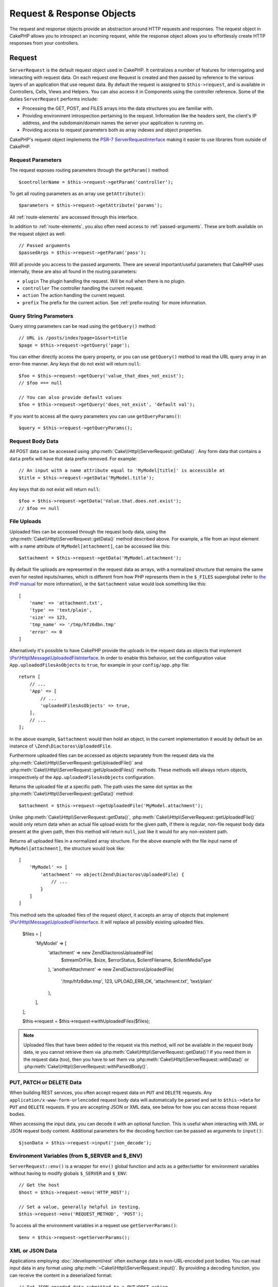 Request & Response Objects
##########################

.. php:namespace:: Cake\Http

The request and response objects provide an abstraction around HTTP requests and
responses. The request object in CakePHP allows you to introspect an incoming
request, while the response object allows you to effortlessly create HTTP
responses from your controllers.

.. index:: $this->request
.. _cake-request:

Request
=======

.. php:class:: ServerRequest

``ServerRequest`` is the default request object used in CakePHP. It centralizes a
number of features for interrogating and interacting with request data.
On each request one Request is created and then passed by reference to the
various layers of an application that use request data. By default the request
is assigned to ``$this->request``, and is available in Controllers, Cells, Views
and Helpers. You can also access it in Components using the controller
reference. Some of the duties ``ServerRequest`` performs include:

* Processing the GET, POST, and FILES arrays into the data structures you are
  familiar with.
* Providing environment introspection pertaining to the request. Information
  like the headers sent, the client's IP address, and the subdomain/domain
  names the server your application is running on.
* Providing access to request parameters both as array indexes and object
  properties.

CakePHP's request object implements the `PSR-7
ServerRequestInterface <http://www.php-fig.org/psr/psr-7/>`_ making it easier to
use libraries from outside of CakePHP.

Request Parameters
------------------

The request exposes routing parameters through the ``getParam()`` method::

    $controllerName = $this->request->getParam('controller');

To get all routing parameters as an array use ``getAttribute()``::

    $parameters = $this->request->getAttribute('params');

All :ref:`route-elements` are accessed through this interface.

In addition to :ref:`route-elements`, you also often need access to
:ref:`passed-arguments`. These are both available on the request object as
well::

    // Passed arguments
    $passedArgs = $this->request->getParam('pass');

Will all provide you access to the passed arguments. There
are several important/useful parameters that CakePHP uses internally, these
are also all found in the routing parameters:

* ``plugin`` The plugin handling the request. Will be null when there is no
  plugin.
* ``controller`` The controller handling the current request.
* ``action`` The action handling the current request.
* ``prefix`` The prefix for the current action. See :ref:`prefix-routing` for
  more information.

Query String Parameters
-----------------------

.. php:method:: getQuery($name)

Query string parameters can be read using the ``getQuery()`` method::

    // URL is /posts/index?page=1&sort=title
    $page = $this->request->getQuery('page');

You can either directly access the query property, or you can use
``getQuery()`` method to read the URL query array in an error-free manner.
Any keys that do not exist will return ``null``::

    $foo = $this->request->getQuery('value_that_does_not_exist');
    // $foo === null

    // You can also provide default values
    $foo = $this->request->getQuery('does_not_exist', 'default val');

If you want to access all the query parameters you can use
``getQueryParams()``::

    $query = $this->request->getQueryParams();

Request Body Data
-----------------

.. php:method:: getData($name, $default = null)

All POST data can be accessed using
:php:meth:`Cake\\Http\\ServerRequest::getData()`.  Any form data that
contains a ``data`` prefix will have that data prefix removed. For example::

    // An input with a name attribute equal to 'MyModel[title]' is accessible at
    $title = $this->request->getData('MyModel.title');

Any keys that do not exist will return ``null``::

    $foo = $this->request->getData('Value.that.does.not.exist');
    // $foo == null

.. _request-file-uploads:

File Uploads
------------

Uploaded files can be accessed through the request body data, using the :php:meth:`Cake\\Http\\ServerRequest::getData()`
method described above. For example, a file from an input element with a name attribute of ``MyModel[attachment]``, can
be accessed like this::

    $attachment = $this->request->getData('MyModel.attachment');

By default file uploads are represented in the request data as arrays, with a normalized structure that remains the same
even for nested inputs/names, which is different from how PHP represents them in the ``$_FILES`` superglobal (refer to
`the PHP manual <https://www.php.net/manual/en/features.file-upload.php>`__ for more information), ie the
``$attachment`` value would look something like this::

    [
        'name' => 'attachment.txt',
        'type' => 'text/plain',
        'size' => 123,
        'tmp_name' => '/tmp/hfz6dbn.tmp'
        'error' => 0
    ]

Alternatively it's possible to have CakePHP provide the uploads in the request data as objects that implement
`\\Psr\\Http\\Message\\UploadedFileInterface <https://www.php-fig.org/psr/psr-7/#16-uploaded-files>`__. In order to
enable this behavior, set the configuration value ``App.uploadedFilesAsObjects`` to ``true``, for example in your
``config/app.php`` file::

    return [
        // ...
        'App' => [
            // ...
            'uploadedFilesAsObjects' => true,
        ],
        // ...
    ];

In the above example, ``$attachment`` would then hold an object, in the current implementation it would by default be an
instance of ``\Zend\Diactoros\UploadedFile``.

.. versionadded:: 3.9.0
    Support for uploaded files as objects in the request data was added in version 3.9.0

Furthermore uploaded files can be accessed as objects separately from the request data via the
:php:meth:`Cake\\Http\\ServerRequest::getUploadedFile()` and
:php:meth:`Cake\\Http\\ServerRequest::getUploadedFiles()` methods. These methods will always return objects,
irrespectively of the ``App.uploadedFilesAsObjects`` configuration.

.. php:method:: getUploadedFile($path)

Returns the uploaded file at a specific path. The path uses the same dot syntax as the
:php:meth:`Cake\\Http\\ServerRequest::getData()` method::

    $attachment = $this->request->getUploadedFile('MyModel.attachment');

Unlike :php:meth:`Cake\\Http\\ServerRequest::getData()`, :php:meth:`Cake\\Http\\ServerRequest::getUploadedFile()` would
only return data when an actual file upload exists for the given path, if there is regular, non-file request body data
present at the given path, then this method will return ``null``, just like it would for any non-existent path.

.. php:method:: getUploadedFiles()

Returns all uploaded files in a normalized array structure. For the above example with the file input name of
``MyModel[attachment]``, the structure would look like::

    [
        'MyModel' => [
            'attachment' => object(Zend\Diactoros\UploadedFile) {
                // ...
            }
        ]
    ]

.. php:method:: withUploadedFiles(array $files)

This method sets the uploaded files of the request object, it accepts an array of objects that implement
`\\Psr\\Http\\Message\\UploadedFileInterface <https://www.php-fig.org/psr/psr-7/#16-uploaded-files>`__. It will
replace all possibly existing uploaded files.

    $files = [
        'MyModel' => [
            'attachment' => new \Zend\Diactoros\UploadedFile(
                $streamOrFile,
                $size,
                $errorStatus,
                $clientFilename,
                $clientMediaType
            ),
            'anotherAttachment' => new \Zend\Diactoros\UploadedFile(
                '/tmp/hfz6dbn.tmp',
                123,
                \UPLOAD_ERR_OK,
                'attachment.txt',
                'text/plain'
            ),
        ],
    ];

    $this->request = $this->request->withUploadedFiles($files);

.. note::

    Uploaded files that have been added to the request via this method, will *not* be available in the request body
    data, ie you cannot retrieve them via :php:meth:`Cake\\Http\\ServerRequest::getData()`! If you need them in the
    request data (too), then you have to set them via :php:meth:`Cake\\Http\\ServerRequest::withData()` or
    :php:meth:`Cake\\Http\\ServerRequest::withParsedBody()`.

PUT, PATCH or DELETE Data
-------------------------

.. php:method:: input($callback, [$options])

When building REST services, you often accept request data on ``PUT`` and
``DELETE`` requests. Any ``application/x-www-form-urlencoded`` request body data
will automatically be parsed and set to ``$this->data`` for ``PUT`` and
``DELETE`` requests. If you are accepting JSON or XML data, see below for how
you can access those request bodies.

When accessing the input data, you can decode it with an optional function.
This is useful when interacting with XML or JSON request body content.
Additional parameters for the decoding function can be passed as arguments to
``input()``::

    $jsonData = $this->request->input('json_decode');

Environment Variables (from $_SERVER and $_ENV)
-----------------------------------------------

.. php:method:: env($key, $value = null)

``ServerRequest::env()`` is a wrapper for ``env()`` global function and acts as
a getter/setter for environment variables without having to modify globals
``$_SERVER`` and ``$_ENV``::

    // Get the host
    $host = $this->request->env('HTTP_HOST');

    // Set a value, generally helpful in testing.
    $this->request->env('REQUEST_METHOD', 'POST');

To access all the environment variables in a request use ``getServerParams()``::

    $env = $this->request->getServerParams();

XML or JSON Data
----------------

Applications employing :doc:`/development/rest` often exchange data in
non-URL-encoded post bodies. You can read input data in any format using
:php:meth:`~Cake\\Http\\ServerRequest::input()`. By providing a decoding function,
you can receive the content in a deserialized format::

    // Get JSON encoded data submitted to a PUT/POST action
    $jsonData = $this->request->input('json_decode');

Some deserializing methods require additional parameters when called, such as
the 'as array' parameter on ``json_decode``. If you want XML converted into a
DOMDocument object, :php:meth:`~Cake\\Http\\ServerRequest::input()` supports
passing in additional parameters as well::

    // Get XML encoded data submitted to a PUT/POST action
    $data = $this->request->input('Cake\Utility\Xml::build', ['return' => 'domdocument']);

Path Information
----------------

The request object also provides useful information about the paths in your
application. The ``base`` and ``webroot`` attributes are useful for
generating URLs, and determining whether or not your application is in a
subdirectory. The attributes you can use are::

    // Assume the current request URL is /subdir/articles/edit/1?page=1

    // Holds /subdir/articles/edit/1?page=1
    $here = $request->getRequestTarget();

    // Holds /subdir
    $base = $request->getAttribute('base');

    // Holds /subdir/
    $base = $request->getAttribute('webroot');

.. _check-the-request:

Checking Request Conditions
---------------------------

.. php:method:: is($type, $args...)

The request object provides an easy way to inspect certain conditions in a given
request. By using the ``is()`` method you can check a number of common
conditions, as well as inspect other application specific request criteria::

    $isPost = $this->request->is('post');

You can also extend the request detectors that are available, by using
:php:meth:`Cake\\Http\\ServerRequest::addDetector()` to create new kinds of
detectors. There are different types of detectors that you can create:

* Environment value comparison - Compares a value fetched from :php:func:`env()`
  for equality with the provided value.
* Header value comparison - If the specified header exists with the specified
  value, or if the callable returns true.
* Pattern value comparison - Pattern value comparison allows you to compare a
  value fetched from :php:func:`env()` to a regular expression.
* Option based comparison -  Option based comparisons use a list of options to
  create a regular expression. Subsequent calls to add an already defined
  options detector will merge the options.
* Callback detectors - Callback detectors allow you to provide a 'callback' type
  to handle the check. The callback will receive the request object as its only
  parameter.

.. php:method:: addDetector($name, $options)

Some examples would be::

    // Add an environment detector.
    $this->request->addDetector(
        'post',
        ['env' => 'REQUEST_METHOD', 'value' => 'POST']
    );

    // Add a pattern value detector.
    $this->request->addDetector(
        'iphone',
        ['env' => 'HTTP_USER_AGENT', 'pattern' => '/iPhone/i']
    );

    // Add an option detector
    $this->request->addDetector('internalIp', [
        'env' => 'CLIENT_IP',
        'options' => ['192.168.0.101', '192.168.0.100']
    ]);


    // Add a header detector with value comparison
    $this->request->addDetector('fancy', [
        'env' => 'CLIENT_IP',
        'header' => ['X-Fancy' => 1]
    ]);

    // Add a header detector with callable comparison
    $this->request->addDetector('fancy', [
        'env' => 'CLIENT_IP',
        'header' => ['X-Fancy' => function ($value, $header) {
            return in_array($value, ['1', '0', 'yes', 'no'], true);
        }]
    ]);

    // Add a callback detector. Must be a valid callable.
    $this->request->addDetector(
        'awesome',
        function ($request) {
            return $request->getParam('awesome');
        }
    );

    // Add a detector that uses additional arguments.
    $this->request->addDetector(
        'csv',
        [
            'accept' => ['text/csv'],
            'param' => '_ext',
            'value' => 'csv',
        ]
    );

There are several built-in detectors that you can use:

* ``is('get')`` Check to see whether the current request is a GET.
* ``is('put')`` Check to see whether the current request is a PUT.
* ``is('patch')`` Check to see whether the current request is a PATCH.
* ``is('post')`` Check to see whether the current request is a POST.
* ``is('delete')`` Check to see whether the current request is a DELETE.
* ``is('head')`` Check to see whether the current request is HEAD.
* ``is('options')`` Check to see whether the current request is OPTIONS.
* ``is('ajax')`` Check to see whether the current request came with
  X-Requested-With = XMLHttpRequest.
* ``is('ssl')`` Check to see whether the request is via SSL.
* ``is('flash')`` Check to see whether the request has a User-Agent of Flash.
* ``is('json')`` Check to see whether the request has 'json' extension and
  accept 'application/json' mimetype.
* ``is('xml')`` Check to see whether the request has 'xml' extension and accept
  'application/xml' or 'text/xml' mimetype.

``ServerRequest`` also includes methods like
:php:meth:`Cake\\Http\\ServerRequest::domain()`,
:php:meth:`Cake\\Http\\ServerRequest::subdomains()` and
:php:meth:`Cake\\Http\\ServerRequest::host()` to make applications that use
subdomains simpler.

Session Data
------------

To access the session for a given request use the ``getSession()`` method or use the ``session`` attribute::

    $session = $this->request->getSession();
    $session = $this->request->getAttribute('session');

    $userName = $session->read('Auth.User.name');

For more information, see the :doc:`/development/sessions` documentation for how
to use the session object.

Host and Domain Name
--------------------

.. php:method:: domain($tldLength = 1)

Returns the domain name your application is running on::

    // Prints 'example.org'
    echo $request->domain();

.. php:method:: subdomains($tldLength = 1)

Returns the subdomains your application is running on as an array::

    // Returns ['my', 'dev'] for 'my.dev.example.org'
    $subdomains = $request->subdomains();

.. php:method:: host()

Returns the host your application is on::

    // Prints 'my.dev.example.org'
    echo $request->host();

Reading the HTTP Method
-----------------------

.. php:method:: getMethod()

Returns the HTTP method the request was made with::

    // Output POST
    echo $request->getMethod();

Restricting Which HTTP method an Action Accepts
-----------------------------------------------

.. php:method:: allowMethod($methods)

Set allowed HTTP methods. If not matched, will throw
``MethodNotAllowedException``. The 405 response will include the required
``Allow`` header with the passed methods::

    public function delete()
    {
        // Only accept POST and DELETE requests
        $this->request->allowMethod(['post', 'delete']);
        ...
    }

Reading HTTP Headers
--------------------

Allows you to access any of the ``HTTP_*`` headers that were used
for the request. For example::

    // Get the header as a string
    $userAgent = $this->request->getHeaderLine('User-Agent');

    // Get an array of all values.
    $acceptHeader = $this->request->getHeader('Accept');

    // Check if a header exists
    $hasAcceptHeader = $this->request->hasHeader('Accept');

While some apache installs don't make the ``Authorization`` header accessible,
CakePHP will make it available through apache specific methods as required.

.. php:method:: referer($local = true)

Returns the referring address for the request.

.. php:method:: clientIp()

Returns the current visitor's IP address.

Trusting Proxy Headers
----------------------

If your application is behind a load balancer or running on a cloud service, you
will often get the load balancer host, port and scheme in your requests. Often
load balancers will also send ``HTTP-X-Forwarded-*`` headers with the original
values. The forwarded headers will not be used by CakePHP out of the box. To
have the request object use these headers set the ``trustProxy`` property to
``true``::

    $this->request->trustProxy = true;

    // These methods will now use the proxied headers.
    $port = $this->request->port();
    $host = $this->request->host();
    $scheme = $this->request->scheme();
    $clientIp = $this->request->clientIp();

Once proxies are trusted the ``clientIp()`` method will use the *last* IP
address in the ``X-Forwarded-For`` header. If your application is behind
multiple proxies, you can use ``setTrustedProxies()`` to define the IP addresses
of proxies in your control::

    $request->setTrustedProxies(['127.1.1.1', '127.8.1.3']);

After proxies are trusted ``clientIp()`` will use the first IP address in the
``X-Forwarded-For`` header providing it is the only value that isn't from a trusted
proxy.

Checking Accept Headers
-----------------------

.. php:method:: accepts($type = null)

Find out which content types the client accepts, or check whether it accepts a
particular type of content.

Get all types::

    $accepts = $this->request->accepts();

Check for a single type::

    $acceptsJson = $this->request->accepts('application/json');

.. php:method:: acceptLanguage($language = null)

Get all the languages accepted by the client,
or check whether a specific language is accepted.

Get the list of accepted languages::

    $acceptsLanguages = $this->request->acceptLanguage();

Check whether a specific language is accepted::

    $acceptsSpanish = $this->request->acceptLanguage('es-es');

.. _request-cookies:

Cookies
-------

Request cookies can be read through a number of methods::

    // Get the cookie value, or null if the cookie is missing.
    $rememberMe = $this->request->getCookie('remember_me');

    // Read the value, or get the default of 0
    $rememberMe = $this->request->getCookie('remember_me', 0);

    // Get all cookies as an hash
    $cookies = $this->request->getCookieParams();

    // Get a CookieCollection instance
    $cookies = $this->request->getCookieCollection()

See the :php:class:`Cake\\Http\\Cookie\\CookieCollection` documentation for how
to work with cookie collection.


Uploaded Files
--------------

Requests expose the uploaded file data in ``getData()`` or
``getUploadedFiles()`` as ``UploadedFileInterface`` objects::

    // Get a list of UploadedFile objects
    $files = $request->getUploadedFiles();

    // Read the file data.
    $files[0]->getStream();
    $files[0]->getSize();
    $files[0]->getClientFileName();

    // Move the file.
    $files[0]->moveTo($targetPath);

Manipulating URIs
-----------------

Requests contain a URI object, which contains methods for interacting with the
requested URI::

    // Get the URI
    $uri = $request->getUri();

    // Read data out of the URI.
    $path = $uri->getPath();
    $query = $uri->getQuery();
    $host = $uri->getHost();


.. index:: $this->response

Response
========

.. php:class:: Response

:php:class:`Cake\\Http\\Response` is the default response class in CakePHP.
It encapsulates a number of features and functionality for generating HTTP
responses in your application. It also assists in testing, as it can be
mocked/stubbed allowing you to inspect headers that will be sent.
Like :php:class:`Cake\\Http\\ServerRequest`, :php:class:`Cake\\Http\\Response`
consolidates a number of methods previously found on :php:class:`Controller`,
:php:class:`RequestHandlerComponent` and :php:class:`Dispatcher`. The old
methods are deprecated in favour of using :php:class:`Cake\\Http\\Response`.

``Response`` provides an interface to wrap the common response-related
tasks such as:

* Sending headers for redirects.
* Sending content type headers.
* Sending any header.
* Sending the response body.

Dealing with Content Types
--------------------------

.. php:method:: withType($contentType = null)

You can control the Content-Type of your application's responses with
:php:meth:`Cake\\Http\\Response::withType()`. If your application needs to deal
with content types that are not built into Response, you can map them with
``type()`` as well::

    // Add a vCard type
    $this->response->type(['vcf' => 'text/v-card']);

    // Set the response Content-Type to vcard.
    $this->response = $this->response->withType('vcf');

Usually, you'll want to map additional content types in your controller's
:php:meth:`~Controller::beforeFilter()` callback, so you can leverage the
automatic view switching features of :php:class:`RequestHandlerComponent` if you
are using it.

.. _cake-response-file:

Sending Files
-------------

.. php:method:: withFile($path, $options = [])

There are times when you want to send files as responses for your requests.
You can accomplish that by using :php:meth:`Cake\\Http\\Response::withFile()`::

    public function sendFile($id)
    {
        $file = $this->Attachments->getFile($id);
        $response = $this->response->withFile($file['path']);
        // Return the response to prevent controller from trying to render
        // a view.
        return $response;
    }

As shown in the above example, you must pass the file path to the method.
CakePHP will send a proper content type header if it's a known file type listed
in `Cake\\Http\\Response::$_mimeTypes`. You can add new types prior to calling
:php:meth:`Cake\\Http\\Response::withFile()` by using the
:php:meth:`Cake\\Http\\Response::withType()` method.

If you want, you can also force a file to be downloaded instead of displayed in
the browser by specifying the options::

    $response = $this->response->withFile(
        $file['path'],
        ['download' => true, 'name' => 'foo']
    );

The supported options are:

name
    The name allows you to specify an alternate file name to be sent to
    the user.
download
    A boolean value indicating whether headers should be set to force
    download.

Sending a String as File
------------------------

You can respond with a file that does not exist on the disk, such as a pdf or an
ics generated on the fly from a string::

    public function sendIcs()
    {
        $icsString = $this->Calendars->generateIcs();
        $response = $this->response;

        // Inject string content into response body
        $response = $response->withStringBody($icsString);

        $response = $response->withType('ics');

        // Optionally force file download
        $response = $response->withDownload('filename_for_download.ics');

        // Return response object to prevent controller from trying to render
        // a view.
        return $response;
    }

Callbacks can also return the body as a string::

    $path = '/some/file.png';
    $this->response->body(function () use ($path) {
        return file_get_contents($path);
    });

Setting Headers
---------------

.. php:method:: withHeader($header, $value)

Setting headers is done with the :php:meth:`Cake\\Http\\Response::withHeader()`
method. Like all of the PSR-7 interface methods, this method returns a *new*
instance with the new header::

    // Add/replace a header
    $response = $response->withHeader('X-Extra', 'My header');

    // Set multiple headers
    $response = $response->withHeader('X-Extra', 'My header')
        ->withHeader('Location', 'http://example.com');

    // Append a value to an existing header
    $response = $response->withAddedHeader('Set-Cookie', 'remember_me=1');

Headers are not sent when set. Instead, they are held until the response is
emitted by ``Cake\Http\Server``.

You can now use the convenience method
:php:meth:`Cake\\Http\\Response::withLocation()` to directly set or get the
redirect location header.

Setting the Body
----------------

.. php:method:: withStringBody($string)

To set a string as the response body, do the following::

    // Set a string into the body
    $response = $response->withStringBody('My Body');

    // If you want a json response
    $response = $response->withType('application/json')
        ->withStringBody(json_encode(['Foo' => 'bar']));

.. php:method:: withBody($body)

To set the response body, use the ``withBody()`` method, which is provided by the
:php:class:`Zend\\Diactoros\\MessageTrait`::

    $response = $response->withBody($stream);

Be sure that ``$stream`` is a :php:class:`Psr\\Http\\Message\\StreamInterface` object.
See below on how to create a new stream.

You can also stream responses from files using :php:class:`Zend\\Diactoros\\Stream` streams::

    // To stream from a file
    use Zend\Diactoros\Stream;

    $stream = new Stream('/path/to/file', 'rb');
    $response = $response->withBody($stream);

You can also stream responses from a callback using the ``CallbackStream``. This
is useful when you have resources like images, CSV files or PDFs you need to
stream to the client::

    // Streaming from a callback
    use Cake\Http\CallbackStream;

    // Create an image.
    $img = imagecreate(100, 100);
    // ...

    $stream = new CallbackStream(function () use ($img) {
        imagepng($img);
    });
    $response = $response->withBody($stream);

Setting the Character Set
-------------------------

.. php:method:: withCharset($charset)

Sets the charset that will be used in the response::

    $this->response = $this->response->withCharset('UTF-8');

Interacting with Browser Caching
--------------------------------

.. php:method:: withDisabledCache()

You sometimes need to force browsers not to cache the results of a controller
action. :php:meth:`Cake\\Http\\Response::withDisabledCache()` is intended for just
that::

    public function index()
    {
        // Disable caching
        $this->response = $this->response->withDisabledCache();
    }

.. warning::

    Disabling caching from SSL domains while trying to send
    files to Internet Explorer can result in errors.

.. php:method:: withCache($since, $time = '+1 day')

You can also tell clients that you want them to cache responses. By using
:php:meth:`Cake\\Http\\Response::withCache()`::

    public function index()
    {
        // Enable caching
        $this->response = $this->response->withCache('-1 minute', '+5 days');
    }

The above would tell clients to cache the resulting response for 5 days,
hopefully speeding up your visitors' experience.
The ``withCache()`` method sets the ``Last-Modified`` value to the first
argument. ``Expires`` header and the ``max-age`` directive are set based on the
second parameter. Cache-Control's ``public`` directive is set as well.

.. _cake-response-caching:

Fine Tuning HTTP Cache
----------------------

One of the best and easiest ways of speeding up your application is to use HTTP
cache. Under this caching model, you are only required to help clients decide if
they should use a cached copy of the response by setting a few headers such as
modified time and response entity tag.

Rather than forcing you to code the logic for caching and for invalidating
(refreshing) it once the data has changed, HTTP uses two models, expiration and
validation, which usually are much simpler to use.

Apart from using :php:meth:`Cake\\Http\\Response::withCache()`, you can also use
many other methods to fine-tune HTTP cache headers to take advantage of browser
or reverse proxy caching.

The Cache Control Header
~~~~~~~~~~~~~~~~~~~~~~~~

.. php:method:: withSharable($public, $time = null)

Used under the expiration model, this header contains multiple indicators that
can change the way browsers or proxies use the cached content. A
``Cache-Control`` header can look like this::

    Cache-Control: private, max-age=3600, must-revalidate

``Response`` class helps you set this header with some utility methods that will
produce a final valid ``Cache-Control`` header. The first is the
``withSharable()`` method, which indicates whether a response is to be
considered sharable across different users or clients. This method actually
controls the ``public`` or ``private`` part of this header.  Setting a response
as private indicates that all or part of it is intended for a single user. To
take advantage of shared caches, the control directive must be set as public.

The second parameter of this method is used to specify a ``max-age`` for the
cache, which is the number of seconds after which the response is no longer
considered fresh::

    public function view()
    {
        // ...
        // Set the Cache-Control as public for 3600 seconds
        $this->response = $this->response->withSharable(true, 3600);
    }

    public function my_data()
    {
        // ...
        // Set the Cache-Control as private for 3600 seconds
        $this->response = $this->response->withSharable(false, 3600);
    }

``Response`` exposes separate methods for setting each of the directives in
the ``Cache-Control`` header.

The Expiration Header
~~~~~~~~~~~~~~~~~~~~~

.. php:method:: withExpires($time)

You can set the ``Expires`` header to a date and time after which the response
is no longer considered fresh. This header can be set using the
``withExpires()`` method::

    public function view()
    {
        $this->response = $this->response->withExpires('+5 days');
    }

This method also accepts a :php:class:`DateTime` instance or any string that can
be parsed by the :php:class:`DateTime` class.

The Etag Header
~~~~~~~~~~~~~~~

.. php:method:: withEtag($tag, $weak = false)

Cache validation in HTTP is often used when content is constantly changing, and
asks the application to only generate the response contents if the cache is no
longer fresh. Under this model, the client continues to store pages in the
cache, but it asks the application every time
whether the resource has changed, instead of using it directly.
This is commonly used with static resources such as images and other assets.

The ``withEtag()`` method (called entity tag) is a string
that uniquely identifies the requested resource, as a checksum does for a file,
in order to determine whether it matches a cached resource.

To take advantage of this header, you must either call the
``checkNotModified()`` method manually or include the
:doc:`/controllers/components/request-handling` in your controller::

    public function index()
    {
        $articles = $this->Articles->find('all');

        // Simple checksum of the article contents.
        // You should use a more efficient implementation
        // in a real world application.
        $checksum = md5(json_encode($articles));

        $response = $this->response->withEtag($checksum);
        if ($response->checkNotModified($this->request)) {
            return $response;
        }

        $this->response = $response;
        // ...
    }

.. note::

    Most proxy users should probably consider using the Last Modified Header
    instead of Etags for performance and compatibility reasons.

The Last Modified Header
~~~~~~~~~~~~~~~~~~~~~~~~

.. php:method:: withModified($time)

Also, under the HTTP cache validation model, you can set the ``Last-Modified``
header to indicate the date and time at which the resource was modified for the
last time. Setting this header helps CakePHP tell caching clients whether the
response was modified or not based on their cache.

To take advantage of this header, you must either call the
``checkNotModified()`` method manually or include the
:doc:`/controllers/components/request-handling` in your controller::

    public function view()
    {
        $article = $this->Articles->find()->first();
        $response = $this->response->withModified($article->modified);
        if ($response->checkNotModified($this->request)) {
            return $response;
        }
        $this->response;
        // ...
    }

The Vary Header
~~~~~~~~~~~~~~~

.. php:method:: withVary($header)

In some cases, you might want to serve different content using the same URL.
This is often the case if you have a multilingual page or respond with different
HTML depending on the browser. Under such circumstances you can use the ``Vary``
header::

    $response = $this->response->withVary('User-Agent');
    $response = $this->response->withVary('Accept-Encoding', 'User-Agent');
    $response = $this->response->withVary('Accept-Language');

Sending Not-Modified Responses
~~~~~~~~~~~~~~~~~~~~~~~~~~~~~~

.. php:method:: checkNotModified(Request $request)

Compares the cache headers for the request object with the cache header from the
response and determines whether it can still be considered fresh. If so, deletes
the response content, and sends the `304 Not Modified` header::

    // In a controller action.
    if ($this->response->checkNotModified($this->request)) {
        return $this->response;
    }

.. _response-cookies:

Setting Cookies
===============

Cookies can be added to response using either an array or a :php:class:`Cake\\Http\\Cookie\\Cookie`
object::

    use Cake\Http\Cookie\Cookie;
    use DateTime;

    // Add a cookie
    $this->response = $this->response->withCookie(new Cookie(
        'remember_me',
        'yes',
        new DateTime('+1 year'), // expiration time
        '/', // path
        '', // domain
        false, // secure
        true // httponly
    ]);

See the :ref:`creating-cookies` section for how to use the cookie object. You
can use ``withExpiredCookie()`` to send an expired cookie in the response. This
will make the browser remove its local cookie::

    $this->response = $this->response->withExpiredCookie('remember_me');

.. _cors-headers:

Setting Cross Origin Request Headers (CORS)
===========================================

The ``cors()`` method is used to define `HTTP Access Control
<https://developer.mozilla.org/en-US/docs/Web/HTTP/Access_control_CORS>`__
related headers with a fluent interface::

    $this->response = $this->response->cors($this->request)
        ->allowOrigin(['*.cakephp.org'])
        ->allowMethods(['GET', 'POST'])
        ->allowHeaders(['X-CSRF-Token'])
        ->allowCredentials()
        ->exposeHeaders(['Link'])
        ->maxAge(300)
        ->build();

CORS related headers will only be applied to the response if the following
criteria are met:

#. The request has an ``Origin`` header.
#. The request's ``Origin`` value matches one of the allowed Origin values.

Common Mistakes with Immutable Responses
========================================

Response objects offer a number of methods that treat
responses as immutable objects. Immutable objects help prevent difficult to
track accidental side-effects, and reduce mistakes caused by method calls caused
by refactoring that change ordering. While they offer a number of benefits,
immutable objects can take some getting used to. Any method that starts with
``with`` operates on the response in an immutable fashion, and will **always**
return a **new** instance. Forgetting to retain the modified instance is the most
frequent mistake people make when working with immutable objects::

    $this->response->withHeader('X-CakePHP', 'yes!');

In the above code, the response will be lacking the ``X-CakePHP`` header, as the
return value of the ``withHeader()`` method was not retained. To correct the
above code you would write::

    $this->response = $this->response->withHeader('X-CakePHP', 'yes!');

.. php:namespace:: Cake\Http\Cookie

Cookie Collections
==================

.. php:class:: CookieCollection

``CookieCollection`` objects are accessible from the request and response objects.
They let you interact with groups of cookies using immutable patterns, which
allow the immutability of the request and response to be preserved.

.. _creating-cookies:

Creating Cookies
----------------

.. php:class:: Cookie

``Cookie`` objects can be defined through constructor objects, or by using the
fluent interface that follows immutable patterns::

    use Cake\Http\Cookie\Cookie;

    // All arguments in the constructor
    $cookie = new Cookie(
        'remember_me', // name
        1, // value
        new DateTime('+1 year'), // expiration time, if applicable
        '/', // path, if applicable
        'example.com', // domain, if applicable
        false, // secure only?
        true // http only ?
    );

    // Using the builder methods
    $cookie = (new Cookie('remember_me'))
        ->withValue('1')
        ->withExpiry(new DateTime('+1 year'))
        ->withPath('/')
        ->withDomain('example.com')
        ->withSecure(false)
        ->withHttpOnly(true);

Once you have created a cookie, you can add it to a new or existing
``CookieCollection``::

    use Cake\Http\Cookie\CookieCollection;

    // Create a new collection
    $cookies = new CookieCollection([$cookie]);

    // Add to an existing collection
    $cookies = $cookies->add($cookie);

    // Remove a cookie by name
    $cookies = $cookies->remove('remember_me');

.. note::
    Remember that collections are immutable and adding cookies into, or removing
    cookies from a collection, creates a *new* collection object.

Cookie objects can be added to responses::

    // Add one cookie
    $response = $this->response->withCookie($cookie);

    // Replace the entire cookie collection
    $response = $this->response->withCookieCollection($cookies);

Cookies set to responses can be encrypted using the
:ref:`encrypted-cookie-middleware`.

Reading Cookies
---------------

Once you have a ``CookieCollection`` instance, you can access the cookies it
contains::

    // Check if a cookie exists
    $cookies->has('remember_me');

    // Get the number of cookies in the collection
    count($cookies);

    // Get a cookie instance
    $cookie = $cookies->get('remember_me');

Once you have a ``Cookie`` object you can interact with it's state and modify
it. Keep in mind that cookies are immutable, so you'll need to update the
collection if you modify a cookie::

    // Get the value
    $value = $cookie->getValue()

    // Access data inside a JSON value
    $id = $cookie->read('User.id');

    // Check state
    $cookie->isHttpOnly();
    $cookie->isSecure();

.. meta::
    :title lang=en: Request and Response objects
    :keywords lang=en: request controller,request parameters,array indexes,purpose index,response objects,domain information,request object,request data,interrogating,params,parameters,previous versions,introspection,dispatcher,rout,data structures,arrays,ip address,migration,indexes,cakephp,PSR-7,immutable
